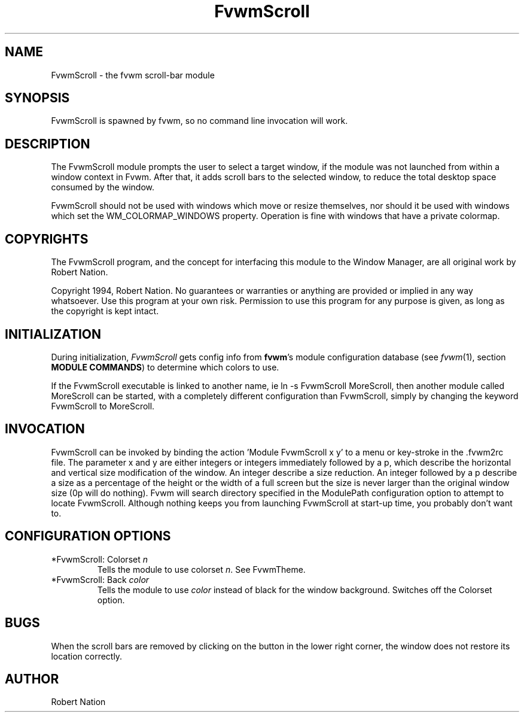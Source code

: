 .\" t
.\" @(#)fvwm-2.5.28 20 September 2009
.TH FvwmScroll 1 "20 September 2009 (2.5.28)" Fvwm "Fvwm Modules"
.UC
.SH NAME
FvwmScroll \- the fvwm scroll-bar module
.SH SYNOPSIS
FvwmScroll is spawned by fvwm, so no command line invocation will work.

.SH DESCRIPTION
The FvwmScroll module prompts the user to select a target window, if
the module was not launched from within a window context in Fvwm.
After that, it adds scroll bars to the selected window, to reduce the
total desktop space consumed by the window.

FvwmScroll should not be used with windows which move or resize
themselves, nor should it be used with windows which set the
WM_COLORMAP_WINDOWS property. Operation is fine with windows that have
a private colormap.

.SH COPYRIGHTS
The FvwmScroll program, and the concept for
interfacing this module to the Window Manager, are all original work
by Robert Nation.

Copyright 1994, Robert Nation. No guarantees or
warranties or anything
are provided or implied in any way whatsoever. Use this program at your
own risk. Permission to use this program for any purpose is given,
as long as the copyright is kept intact.


.SH INITIALIZATION
During initialization, \fIFvwmScroll\fP gets config info from \fBfvwm\fP's
module configuration database (see
.IR fvwm (1),
section
.BR "MODULE COMMANDS" )
to determine which colors to use.

If the FvwmScroll executable is linked to another name, ie ln -s
FvwmScroll MoreScroll, then another module called MoreScroll can be
started, with a completely different configuration than FvwmScroll,
simply by changing the keyword  FvwmScroll to MoreScroll.

.SH INVOCATION
FvwmScroll can be invoked by binding the action 'Module
FvwmScroll x y' to a menu or key-stroke in the .fvwm2rc file.
The parameter x and y are either integers or integers immediately followed by
a p, which describe the horizontal and vertical size modification of the
window.  An integer describe a size reduction. An integer followed by a
p describe a size as a percentage of the height or the width of a full screen
but the size is never larger than the original window size (0p will do
nothing). Fvwm will search directory specified in the ModulePath
configuration option to attempt to locate FvwmScroll. Although nothing
keeps you from launching FvwmScroll at start-up time, you probably don't
want to.

.SH CONFIGURATION OPTIONS
.IP "*FvwmScroll: Colorset \fIn\fP"
Tells the module to use colorset \fIn\fP. See FvwmTheme.

.IP "*FvwmScroll: Back \fIcolor\fP"
Tells the module to use \fIcolor\fP instead of black for the window
background. Switches off the Colorset option.

.SH BUGS
When the scroll bars are removed by clicking on the button in the
lower right corner, the window does not restore its location
correctly.

.SH AUTHOR
Robert Nation

